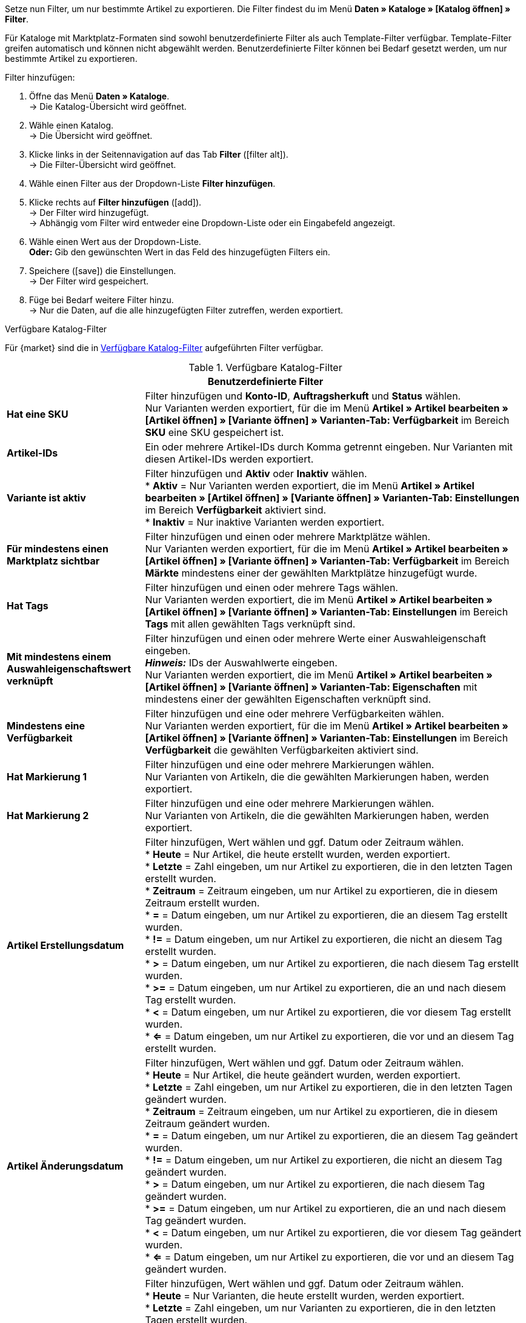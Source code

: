 Setze nun Filter, um nur bestimmte Artikel zu exportieren. Die Filter findest du im Menü *Daten » Kataloge » [Katalog öffnen] » Filter*.

Für Kataloge mit Marktplatz-Formaten sind sowohl benutzerdefinierte Filter als auch Template-Filter verfügbar. Template-Filter greifen automatisch und können nicht abgewählt werden. Benutzerdefinierte Filter können bei Bedarf gesetzt werden, um nur bestimmte Artikel zu exportieren.

[.instruction]
Filter hinzufügen:

. Öffne das Menü *Daten » Kataloge*. +
→ Die Katalog-Übersicht wird geöffnet.
. Wähle einen Katalog. +
→ Die Übersicht wird geöffnet.
. Klicke links in der Seitennavigation auf das Tab *Filter* (icon:filter_alt[set=material]). +
→ Die Filter-Übersicht wird geöffnet.
. Wähle einen Filter aus der Dropdown-Liste *Filter hinzufügen*.
. Klicke rechts auf *Filter hinzufügen* (icon:add[set=material]). +
→ Der Filter wird hinzugefügt. +
→ Abhängig vom Filter wird entweder eine Dropdown-Liste oder ein Eingabefeld angezeigt.
. Wähle einen Wert aus der Dropdown-Liste. +
*Oder:* Gib den gewünschten Wert in das Feld des hinzugefügten Filters ein.
. Speichere (icon:save[set=material]) die Einstellungen. +
→ Der Filter wird gespeichert.
. Füge bei Bedarf weitere Filter hinzu. +
→ Nur die Daten, auf die alle hinzugefügten Filter zutreffen, werden exportiert.

[.collapseBox]
.Verfügbare Katalog-Filter
--
Für {market} sind die in <<tabelle-katalogfilter>> aufgeführten Filter verfügbar.

[[tabelle-katalogfilter]]
.Verfügbare Katalog-Filter
[cols="1,3"]
|====
2+| *Benutzerdefinierte Filter*

| *Hat eine SKU*
| Filter hinzufügen und *Konto-ID*, *Auftragsherkuft* und *Status* wählen. +
Nur Varianten werden exportiert, für die im Menü *Artikel » Artikel bearbeiten » [Artikel öffnen] » [Variante öffnen] » Varianten-Tab: Verfügbarkeit* im Bereich *SKU* eine SKU gespeichert ist.

| *Artikel-IDs*
|Ein oder mehrere Artikel-IDs durch Komma getrennt eingeben. Nur Varianten mit diesen Artikel-IDs werden exportiert.

ifndef::netto[]
| *Variante ist aktiv*
| Filter hinzufügen und *Aktiv* oder *Inaktiv* wählen. +
* *Aktiv* = Nur Varianten werden exportiert, die im Menü *Artikel » Artikel bearbeiten » [Artikel öffnen] » [Variante öffnen] » Varianten-Tab: Einstellungen* im Bereich *Verfügbarkeit* aktiviert sind. +
* *Inaktiv* = Nur inaktive Varianten werden exportiert.
endif::netto[]

| *Für mindestens einen Marktplatz sichtbar*
| Filter hinzufügen und einen oder mehrere Marktplätze wählen. +
Nur Varianten werden exportiert, für die im Menü *Artikel » Artikel bearbeiten » [Artikel öffnen] » [Variante öffnen] » Varianten-Tab: Verfügbarkeit* im Bereich *Märkte* mindestens einer der gewählten Marktplätze hinzugefügt wurde.

| *Hat Tags*
| Filter hinzufügen und einen oder mehrere Tags wählen. +
Nur Varianten werden exportiert, die im Menü *Artikel » Artikel bearbeiten » [Artikel öffnen] » [Variante öffnen] » Varianten-Tab: Einstellungen* im Bereich *Tags* mit allen gewählten Tags verknüpft sind.

| *Mit mindestens einem Auswahleigenschaftswert verknüpft*
| Filter hinzufügen und einen oder mehrere Werte einer Auswahleigenschaft eingeben. +
*_Hinweis:_* IDs der Auswahlwerte eingeben. +
Nur Varianten werden exportiert, die im Menü *Artikel » Artikel bearbeiten » [Artikel öffnen] » [Variante öffnen] » Varianten-Tab: Eigenschaften* mit mindestens einer der gewählten Eigenschaften verknüpft sind.

| *Mindestens eine Verfügbarkeit*
| Filter hinzufügen und eine oder mehrere Verfügbarkeiten wählen. +
Nur Varianten werden exportiert, für die im Menü *Artikel » Artikel bearbeiten » [Artikel öffnen] » [Variante öffnen] » Varianten-Tab: Einstellungen* im Bereich *Verfügbarkeit* die gewählten Verfügbarkeiten aktiviert sind.

| *Hat Markierung 1*
| Filter hinzufügen und eine oder mehrere Markierungen wählen. +
Nur Varianten von Artikeln, die die gewählten Markierungen haben, werden exportiert.

| *Hat Markierung 2*
| Filter hinzufügen und eine oder mehrere Markierungen wählen. +
Nur Varianten von Artikeln, die die gewählten Markierungen haben, werden exportiert.

| *Artikel Erstellungsdatum*
| Filter hinzufügen, Wert wählen und ggf. Datum oder Zeitraum wählen. +
* *Heute* = Nur Artikel, die heute erstellt wurden, werden exportiert. +
* *Letzte* = Zahl eingeben, um nur Artikel zu exportieren, die in den letzten Tagen erstellt wurden. +
* *Zeitraum* = Zeitraum eingeben, um nur Artikel zu exportieren, die in diesem Zeitraum erstellt wurden. +
* *=* = Datum eingeben, um nur Artikel zu exportieren, die an diesem Tag erstellt wurden. +
* *!=* = Datum eingeben, um nur Artikel zu exportieren, die nicht an diesem Tag erstellt wurden. +
* *>* = Datum eingeben, um nur Artikel zu exportieren, die nach diesem Tag erstellt wurden. +
* *>=* = Datum eingeben, um nur Artikel zu exportieren, die an und nach diesem Tag erstellt wurden. +
* *<* = Datum eingeben, um nur Artikel zu exportieren, die vor diesem Tag erstellt wurden. +
* *<=* = Datum eingeben, um nur Artikel zu exportieren, die vor und an diesem Tag erstellt wurden.

| *Artikel Änderungsdatum*
| Filter hinzufügen, Wert wählen und ggf. Datum oder Zeitraum wählen. +
* *Heute* = Nur Artikel, die heute geändert wurden, werden exportiert. +
* *Letzte* = Zahl eingeben, um nur Artikel zu exportieren, die in den letzten Tagen geändert wurden. +
* *Zeitraum* = Zeitraum eingeben, um nur Artikel zu exportieren, die in diesem Zeitraum geändert wurden. +
* *=* = Datum eingeben, um nur Artikel zu exportieren, die an diesem Tag geändert wurden. +
* *!=* = Datum eingeben, um nur Artikel zu exportieren, die nicht an diesem Tag geändert wurden. +
* *>* = Datum eingeben, um nur Artikel zu exportieren, die nach diesem Tag geändert wurden. +
* *>=* = Datum eingeben, um nur Artikel zu exportieren, die an und nach diesem Tag geändert wurden. +
* *<* = Datum eingeben, um nur Artikel zu exportieren, die vor diesem Tag geändert wurden. +
* *<=* = Datum eingeben, um nur Artikel zu exportieren, die vor und an diesem Tag geändert wurden.

| *Variante Erstellungsdatum*
| Filter hinzufügen, Wert wählen und ggf. Datum oder Zeitraum wählen. +
* *Heute* = Nur Varianten, die heute erstellt wurden, werden exportiert. +
* *Letzte* = Zahl eingeben, um nur Varianten zu exportieren, die in den letzten Tagen erstellt wurden. +
* *Zeitraum* = Zeitraum eingeben, um nur Varianten zu exportieren, die in diesem Zeitraum erstellt wurden. +
* *=* = Datum eingeben, um nur Varianten zu exportieren, die an diesem Tag erstellt wurden. +
* *!=* = Datum eingeben, um nur Varianten zu exportieren, die nicht an diesem Tag erstellt wurden. +
* *>* = Datum eingeben, um nur Varianten zu exportieren, die nach diesem Tag erstellt wurden. +
* *>=* = Datum eingeben, um nur Varianten zu exportieren, die an und nach diesem Tag erstellt wurden. +
* *<* = Datum eingeben, um nur Varianten zu exportieren, die vor diesem Tag erstellt wurden. +
* *<=* = Datum eingeben, um nur Varianten zu exportieren, die vor und an diesem Tag erstellt wurden.

| *Variante Änderungsdatum*
| Filter hinzufügen, Wert wählen und ggf. Datum oder Zeitraum wählen. +
* *Heute* = Nur Varianten, die heute geändert wurden, werden exportiert. +
* *Letzte* = Zahl eingeben, um nur Varianten zu exportieren, die in den letzten Tagen geändert wurden. +
* *Zeitraum* = Zeitraum eingeben, um nur Varianten zu exportieren, die in diesem Zeitraum geändert wurden. +
* *=* = Datum eingeben, um nur Varianten zu exportieren, die an diesem Tag geändert wurden. +
* *!=* = Datum eingeben, um nur Varianten zu exportieren, die nicht an diesem Tag geändert wurden. +
* *>* = Datum eingeben, um nur Varianten zu exportieren, die nach diesem Tag geändert wurden. +
* *>=* = Datum eingeben, um nur Varianten zu exportieren, die an und nach diesem Tag geändert wurden. +
* *<* = Datum eingeben, um nur Varianten zu exportieren, die vor diesem Tag geändert wurden. +
* *<=* = Datum eingeben, um nur Varianten zu exportieren, die vor und an diesem Tag geändert wurden.

| *Gehört zu mindestens einer Amazon-Produktkategorie*
| Filter hinzufügen und eine oder mehrere Amazon-Produktkategorien wählen. +
Nur Varianten werden exportiert, für die im Menü *Artikel » Artikel bearbeiten » [Artikel öffnen] » Tab: Multi-Channel* im Bereich *Amazon* die gewählten Amazon-Produktkategorien zugeordnet sind.

| *Artikel-Typ*
| Filter hinzufügen und *Standard*, *Set* oder *Multipack* wählen. +
Nur Varianten von Artikeln des gewählten Artikel-Typs werden exportiert.

| *Variante ist Hauptvariante*
| * *Ist Hauptvariante* = Nur Hauptvarianten werden exportiert. +
* *Ist keine Hauptvariante* = Nur Varianten, die keine Hauptvarianten sind, werden exportiert.

| *Variante hat ein Bild*
| * *Hat ein Bild* = Nur Varianten mit Bildern werden exportiert. +
* *Hat kein Bild* = Nur Varianten ohne Bilder werden exportiert.

| *Variante ist in Kategorien*
| Filter hinzufügen und eine oder mehrere Kategorien eingeben. *_Hinweis:_* Kategorie-IDs eingeben. +
Nur Varianten werden exportiert, die im Menü *Artikel » Artikel bearbeiten » [Artikel öffnen] » [Variante öffnen] » Varianten-Tab: Kategorien* mit allen gewählten Kategorien verknüpft sind.

| *Variante ist in einer dieser Kategorien*
| Filter hinzufügen und eine oder mehrere Kategorien eingeben. *_Hinweis:_* Kategorie-IDs eingeben. +
Nur Varianten werden exportiert, die im Menü *Artikel » Artikel bearbeiten » [Artikel öffnen] » [Variante öffnen] » Varianten-Tab: Kategorien* mit einer oder mehreren der gewählten Kategorien verknüpft sind.

| *Artikel hat Hersteller*
| Filter hinzufügen und einen oder mehrere Hersteller wählen. +
Nur Varianten von Artikeln werden exportiert, für die im Menü *Artikel » Artikel bearbeiten » [Artikel öffnen] » Tab: Global* im Bereich *Grundeinstellungen* einer der gewählten Hersteller gespeichert ist.

ifndef::netto[]
| *Für Marktplätze sichtbar*
| Filter hinzufügen und einen oder mehrere Marktplätze hinzufügen. +
Nur Varianten werden exportiert, für die im Menü *Artikel » Artikel bearbeiten » [Artikel öffnen] » [Variante öffnen] » Varianten-Tab: Verfügbarkeit* im Bereich *Märkte* alle gewählten Marktplätze hinzugefügt wurden.
endif::netto[]

| *Paket-Typ*
| Filter hinzufügen und Paket-Typ wählen. +
* *Nicht Teil eines Pakets* = Nur Varianten von Artikeln werden exportiert, die weder Hauptartikel noch Bestandteil eines Artikelpakets sind. +
* *Paket* = Nur Artikel, die Hauptartikel eines Artikelpakets sind, werden exportiert. +
* *Teil eines Pakets* = Nur Artikel, die Bestandteil eines Artikelpakets sind, werden exportiert.

| *Für einen Mandanten sichtbar*
| Filter hinzufügen und einen oder mehrere Mandanten wählen. +
Nur Varianten, die für einen oder mehrere der gewählten Mandanten sichtbar sind, werden exportiert.

| *Für Mandanten sichtbar*
| Filter hinzufügen und einen oder mehrere Mandanten wählen. +
Nur Varianten, die für alle gewählten Mandanten sichtbar sind, werden exportiert.

| *Mit Auswahleigenschaftswerten verknüpft*
| Filter hinzufügen und einen oder mehrere Werte einer Auswahleigenschaft eingeben. +
*_Hinweis:_* IDs der Auswahlwerte eingeben. +
Nur Varianten werden exportiert, die im Menü *Artikel » Artikel bearbeiten » [Artikel öffnen] » [Variante öffnen] » Varianten-Tab: Eigenschaften* mit allen gewählten Eigenschaften verknüpft sind.

| *Hat mindestens einen Tag*
| Filter hinzufügen und einen oder mehrere Tags wählen. +
Nur Varianten werden exportiert, die im Menü *Artikel » Artikel bearbeiten » [Artikel öffnen] » [Variante öffnen] » Varianten-Tab: Einstellungen* im Bereich *Tags* mit mindestens einem der gewählten Tags verknüpft sind.

| *Variante hat Kindvarianten*
| * *Hat Kindvarianten* = Nur Artikel mit mehreren Varianten werden exportiert. +
* *Hat keine Kindvarianten* = Nur Varianten werden exportiert, die außer der Hauptvariante keine weiteren Varianten haben.
|====
--

